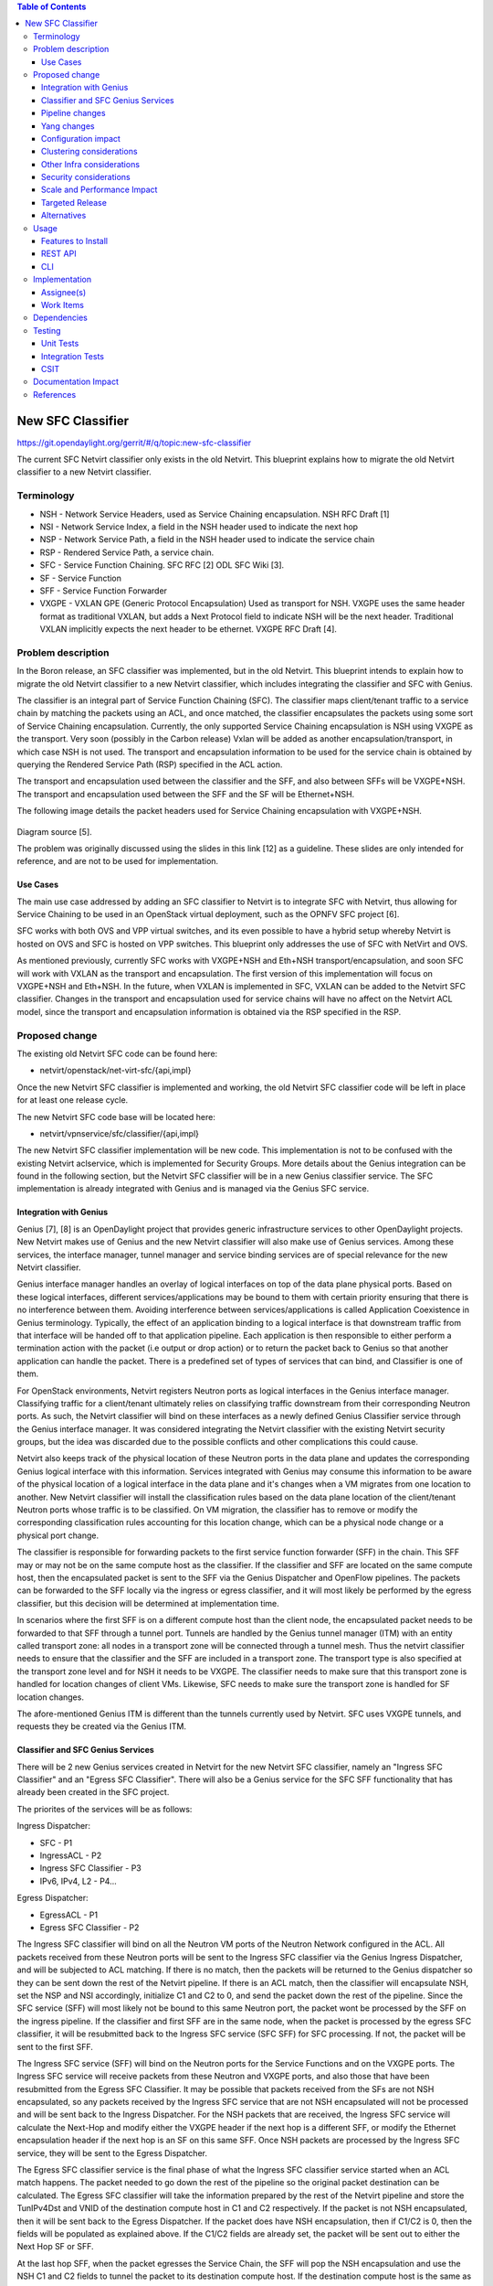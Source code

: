 .. contents:: Table of Contents
      :depth: 3

==================
New SFC Classifier
==================

https://git.opendaylight.org/gerrit/#/q/topic:new-sfc-classifier

The current SFC Netvirt classifier only exists in the old Netvirt.
This blueprint explains how to migrate the old Netvirt classifier
to a new Netvirt classifier.


Terminology
===========

- NSH - Network Service Headers, used as Service Chaining encapsulation. NSH RFC Draft [1]

- NSI - Network Service Index, a field in the NSH header used to indicate the next hop

- NSP - Network Service Path, a field in the NSH header used to indicate the service chain

- RSP - Rendered Service Path, a service chain.

- SFC - Service Function Chaining. SFC RFC [2] ODL SFC Wiki [3].

- SF - Service Function

- SFF - Service Function Forwarder

- VXGPE - VXLAN GPE (Generic Protocol Encapsulation)
  Used as transport for NSH. VXGPE uses the same header format as traditional
  VXLAN, but adds a Next Protocol field to indicate NSH will be the next header.
  Traditional VXLAN implicitly expects the next header to be ethernet. VXGPE RFC
  Draft [4].


Problem description
===================

In the Boron release, an SFC classifier was implemented, but in the
old Netvirt. This blueprint intends to explain how to migrate the
old Netvirt classifier to a new Netvirt classifier, which includes
integrating the classifier and SFC with Genius.

The classifier is an integral part of Service Function Chaining (SFC).
The classifier maps client/tenant traffic to a service chain by matching
the packets using an ACL, and once matched, the classifier encapsulates
the packets using some sort of Service Chaining encapsulation. Currently,
the only supported Service Chaining encapsulation is NSH using VXGPE as
the transport. Very soon (possibly in the Carbon release) Vxlan will be
added as another encapsulation/transport, in which case NSH is not used.
The transport and encapsulation information to be used for the service
chain is obtained by querying the Rendered Service Path (RSP) specified
in the ACL action.

The transport and encapsulation used between the classifier and the SFF,
and also between SFFs will be VXGPE+NSH. The transport and encapsulation
used between the SFF and the SF will be Ethernet+NSH.

The following image details the packet headers used for Service Chaining
encapsulation with VXGPE+NSH.

.. figure:: ./images/nsh-pkt-headers.jpg
   :alt: VXGPE+NSH and Eth+NSH packet headers

Diagram source [5].

The problem was originally discussed using the slides in this link [12]
as a guideline. These slides are only intended for reference, and are not
to be used for implementation.

Use Cases
---------

The main use case addressed by adding an SFC classifier to Netvirt
is to integrate SFC with Netvirt, thus allowing for Service Chaining
to be used in an OpenStack virtual deployment, such as the OPNFV
SFC project [6].

SFC works with both OVS and VPP virtual switches, and its even possible
to have a hybrid setup whereby Netvirt is hosted on OVS and SFC is hosted
on VPP switches. This blueprint only addresses the use of SFC with NetVirt
and OVS.

As mentioned previously, currently SFC works with VXGPE+NSH and Eth+NSH
transport/encapsulation, and soon SFC will work with VXLAN as the transport and
encapsulation. The first version of this implementation will focus on VXGPE+NSH
and Eth+NSH. In the future, when VXLAN is implemented in SFC, VXLAN can be added
to the Netvirt SFC classifier. Changes in the transport and encapsulation
used for service chains will have no affect on the Netvirt ACL model, since
the transport and encapsulation information is obtained via the RSP specified
in the RSP.

Proposed change
===============

The existing old Netvirt SFC code can be found here:

- netvirt/openstack/net-virt-sfc/{api,impl}

Once the new Netvirt SFC classifier is implemented and working, the old
Netvirt SFC classifier code will be left in place for at least one release
cycle.

The new Netvirt SFC code base will be located here:

- netvirt/vpnservice/sfc/classifier/{api,impl}

The new Netvirt SFC classifier implementation will be new code. This
implementation is not to be confused with the existing Netvirt aclservice,
which is implemented for Security Groups. More details about the Genius
integration can be found in the following section, but the Netvirt SFC
classifier will be in a new Genius classifier service. The SFC
implementation is already integrated with Genius and is managed via
the Genius SFC service.


Integration with Genius
-----------------------

Genius [7], [8] is an OpenDaylight project that provides generic
infrastructure services to other OpenDaylight projects. New Netvirt makes
use of Genius and the new Netvirt classifier will also make use of Genius
services. Among these services, the interface manager, tunnel manager
and service binding services are of special relevance for the new
Netvirt classifier.

Genius interface manager handles an overlay of logical interfaces on
top of the data plane physical ports. Based on these logical interfaces,
different services/applications may be bound to them with certain
priority ensuring that there is no interference between them. Avoiding
interference between services/applications is called Application Coexistence
in Genius terminology. Typically, the effect of an application binding to
a logical interface is that downstream traffic from that interface will be
handed off to that application pipeline. Each application is then responsible
to either perform a termination action with the packet (i.e output or drop
action) or to return the packet back to Genius so that another application
can handle the packet. There is a predefined set of types of services that
can bind, and Classifier is one of them.

For OpenStack environments, Netvirt registers Neutron ports as logical
interfaces in the Genius interface manager. Classifying traffic for a
client/tenant ultimately relies on classifying traffic downstream from
their corresponding Neutron ports. As such, the Netvirt classifier will
bind on these interfaces as a newly defined Genius Classifier service
through the Genius interface manager. It was considered integrating the
Netvirt classifier with the existing Netvirt security groups, but the idea
was discarded due to the possible conflicts and other complications this
could cause.

Netvirt also keeps track of the physical location of these Neutron
ports in the data plane and updates the corresponding Genius logical
interface with this information. Services integrated with Genius may
consume this information to be aware of the physical location of a
logical interface in the data plane and it's changes when a VM migrates
from one location to another. New Netvirt classifier will install the
classification rules based on the data plane location of the client/tenant
Neutron ports whose traffic is to be classified. On VM migration, the
classifier has to remove or modify the corresponding classification rules
accounting for this location change, which can be a physical node
change or a physical port change.

The classifier is responsible for forwarding packets to the first
service function forwarder (SFF) in the chain. This SFF may or may
not be on the same compute host as the classifier. If the classifier
and SFF are located on the same compute host, then the encapsulated
packet is sent to the SFF via the Genius Dispatcher and OpenFlow
pipelines. The packets can be forwarded to the SFF locally via the
ingress or egress classifier, and it will most likely be performed
by the egress classifier, but this decision will be determined at
implementation time.

In scenarios where the first SFF is on a different compute host than
the client node, the encapsulated packet needs to be forwarded to that
SFF through a tunnel port. Tunnels are handled by the Genius tunnel
manager (ITM) with an entity called transport zone: all nodes in a
transport zone will be connected through a tunnel mesh. Thus the
netvirt classifier needs to ensure that the classifier and the SFF
are included in a transport zone. The transport type is also specified
at the transport zone level and for NSH it needs to be VXGPE. The
classifier needs to make sure that this transport zone is handled
for location changes of client VMs.  Likewise, SFC needs to make sure
the transport zone is handled for SF location changes.

The afore-mentioned Genius ITM is different than the tunnels currently
used by Netvirt.  SFC uses VXGPE tunnels, and requests they be created
via the Genius ITM.

Classifier and SFC Genius Services
----------------------------------
There will be 2 new Genius services created in Netvirt for the new
Netvirt SFC classifier, namely an "Ingress SFC Classifier" and an
"Egress SFC Classifier". There will also be a Genius service for
the SFC SFF functionality that has already been created in the SFC
project.

The priorites of the services will be as follows:

Ingress Dispatcher:

* SFC - P1
* IngressACL - P2
* Ingress SFC Classifier - P3
* IPv6, IPv4, L2 - P4...

Egress Dispatcher:

* EgressACL - P1
* Egress SFC Classifier - P2


The Ingress SFC classifier will bind on all the Neutron VM ports of
the Neutron Network configured in the ACL. All packets received from
these Neutron ports will be sent to the Ingress SFC classifier via the
Genius Ingress Dispatcher, and will be subjected to ACL matching.
If there is no match, then the packets will be returned to the Genius
dispatcher so they can be sent down the rest of the Netvirt pipeline.
If there is an ACL match, then the classifier will encapsulate NSH,
set the NSP and NSI accordingly, initialize C1 and C2 to 0, and send
the packet down the rest of the pipeline. Since the SFC service (SFF)
will most likely not be bound to this same Neutron port, the packet
wont be processed by the SFF on the ingress pipeline. If the classifier
and first SFF are in the same node, when the packet is processed by
the egress SFC classifier, it will be resubmitted back to the Ingress SFC
service (SFC SFF) for SFC processing. If not, the packet will be sent to
the first SFF.

The Ingress SFC service (SFF) will bind on the Neutron ports for the Service
Functions and on the VXGPE ports. The Ingress SFC service will receive
packets from these Neutron and VXGPE ports, and also those that have
been resubmitted from the Egress SFC Classifier. It may be possible that
packets received from the SFs are not NSH encapsulated, so any packets
received by the Ingress SFC service that are not NSH encapsulated will
not be processed and will be sent back to the Ingress Dispatcher. For
the NSH packets that are received, the Ingress SFC service will calculate
the Next-Hop and modify either the VXGPE header if the next hop is a
different SFF, or modify the Ethernet encapsulation header if the next
hop is an SF on this same SFF. Once NSH packets are processed by the
Ingress SFC service, they will be sent to the Egress Dispatcher.

The Egress SFC classifier service is the final phase of what the Ingress
SFC classifier service started when an ACL match happens. The packet needed
to go down the rest of the pipeline so the original packet destination
can be calculated. The Egress SFC classifier will take the information
prepared by the rest of the Netvirt pipeline and store the TunIPv4Dst and
VNID of the destination compute host in C1 and C2 respectively. If the
packet is not NSH encapsulated, then it will be sent back to the Egress
Dispatcher. If the packet does have NSH encapsulation, then if C1/C2 is
0, then the fields will be populated as explained above. If the C1/C2
fields are already set, the packet will be sent out to either the Next
Hop SF or SFF.

At the last hop SFF, when the packet egresses the Service Chain, the
SFF will pop the NSH encapsulation and use the NSH C1 and C2 fields to
tunnel the packet to its destination compute host. If the destination
compute host is the same as the last hop SFF, then the packet will be
sent down the rest of the Netvirt pipeline so it can be sent to its
destination VM on this compute host. When the destination is local,
then the inport will probably have to be adjusted.

An example of how the last hop SFF routing works, imagine the following
diagram where packet from the Src VM would go from br-int1 to br-int3 to
reach the Dst VM when there is no service chaining employed. When the
packets from the Src VM are subjected to service chaining, the pipeline
in br-int1 need to calculate the the final destination is br-int3, and
the appropriate information needs to be set in the NSH C1/C2 fields.
Then the SFC SFF on br-int2, upon chain egress will use C1/C2 to send
the packets to br-int3 so they can ultimately reach the Dst VM.

.. code-block:: none

                                        +----+
                                        | SF |
                                        +--+-+
               Route with SFC              |
               C1/C2 has tunnel    +-------+-----+
               info to br-int3     |             |
                     +------------>|   br-int2   |----+
    +-----+          |             |     SFF     |    |       +-----+
    | Src |          |             +-------------+    |       | Dst |
    | VM  |          |                                |       | VM  |
    +--+--+          |                                |       +--+--+
       |             |                                v          |
       |       +-----+-------+                  +-------------+  |
       +------>|             |                  |             |<-+
               |   br-int1   +----------------->|   br-int3   |
               |             |  Original route  |             |
               +-------------+   with no SFC    +-------------+



Pipeline changes
----------------
The existing Netvirt pipeline will not change as a result of adding the
new classifier, other than the fact that the Ingress SFC classifier and
Egress SFC classifier Genius Services will be added, which will change
the Genius Service priorities as explained previously. The Genius
pipelines can be found here [10].

**Ingress Classifier Flows:**

The following flows are an approximation of what the Ingress Classifier
service pipeline will look like. Notice there are 2 tables defined as
follows:

- table 100: Ingress Classifier Filter table.
   - Only allows Non-NSH packets to proceed in the classifier

- table 101: Ingress Classifier ACL table.
   - Performs the ACL classification, and sends packets to Ingress Dispatcher

The final table numbers may change depending on how they are assigned
by Genius.

.. code-block:: none

    // Pkt has NSH, send back to Ingress Dispatcher
  cookie=0xf005ball00000101 table=100, n_packets=11, n_bytes=918,
      priority=550,nsp=42 actions=resubmit(,GENIUS_INGRESS_DISPATCHER_TABLE)

    // Pkt does NOT have NSH, send to GENIUS_INGRESS_DISPATCHER_TABLE
  cookie=0xf005ball00000102 table=100, n_packets=11, n_bytes=918,
      priority=5 actions=goto_table:GENIUS_INGRESS_DISPATCHER_TABLE

    // ACL match: if TCP port=80
    // Action: encapsulate NSH and set NSH NSP, NSI, C1, C2, first SFF
    // IP in Reg0, and send back to Ingress Dispatcher to be sent down
    // the Netvirt pipeline. The in_port in the match is derived from
    // the Neutron Network specified in the ACL match and identifies
    // the tenant/Neutron Network the packet originates from
  cookie=0xf005ball00000103, table=101, n_packets=11, n_bytes=918,
      tcp,tp_dst=80, in_port=10
      actions=push_nsh,
          load:0x1->NXM_NX_NSH_MDTYPE[],
          load:0x0->NXM_NX_NSH_C1[],
          load:0x0->NXM_NX_NSH_C2[],
          load:0x2a->NXM_NX_NSP[0..23],
          load:0xff->NXM_NX_NSI[],
          load:0x0a00010b->NXM_NX_REG0[],
          resubmit(,GENIUS_INGRESS_DISPATCHER_TABLE)


**Egress Classifier Flows:**

The following flows are an approximation of what the Egress Classifier
service pipeline will look like. Notice there are 3 tables defined as
follows:

- table 221: Egress Classifier Filter table.
   - Only allows NSH packets to proceed in the egress classifier

- table 222: Egress Classifier NextHop table.
   - Set C1/C2 accordingly

- table 223: Egress Classifier TransportEgress table.
   - Final egress processing and egress packets
   - Determines if the packet should go to a local or remote SFF

The final table numbers may change depending on how they are assigned
by Genius.

.. code-block:: none

    // If pkt has NSH, goto table 222 for more processing
  cookie=0x14 table=221, n_packets=11, n_bytes=918,
      priority=260,md_type=1
      actions=goto_table:222

    // Pkt does not have NSH, send back to Egress Dispatcher
  cookie=0x14 table=110, n_packets=0, n_bytes=0,
      priority=250
      actions=resubmit(,GENIUS_EGRESS_DISPATCHER_TABLE)


    // Pkt has NSH, if NSH C1/C2 = 0, Set C1/C2 and overwrite TunIpv4Dst
    // with SFF IP (Reg0) and send to table 223 for egress
  cookie=0x14 table=222, n_packets=11, n_bytes=918,
      priority=260,nshc1=0,nshc2=0
      actions=load:NXM_NX_TUN_IPV4_DST[]->NXM_NX_NSH_C1[],
              load:NXM_NX_TUN_ID[]->NXM_NX_NSH_C2[],
              load:NXM_NX_REG0[]->NXM_NX_TUN_IPV4_DST[]
              goto_table:223

    // Pkt has NSH, but NSH C1/C2 aleady set,
    // send to table 223 for egress
  cookie=0x14 table=222, n_packets=11, n_bytes=918,
      priority=250
      actions=goto_table:223


    // Checks if the first SFF (IP stored in reg0) is on this node,
    // if so resubmit to SFC SFF service
  cookie=0x14 table=223, n_packets=0, n_bytes=0,
      priority=260,nsp=42,reg0=0x0a00010b
      actions=resubmit(, SFF_TRANSPORT_INGRESS_TABLE)

  cookie=0x14 table=223, n_packets=0, n_bytes=0,
      priority=250,nsp=42
      actions=outport:6


**Ingress SFC Service (SFF) Flows:**

The following flows are an approximation of what the Ingress SFC
service (SFF) pipeline will look like. Notice there are 3 tables
defined as follows:

- table 83: SFF TransportIngress table.
   - Only allows NSH packets to proceed into the SFF

- tables 84 and 85 are not used for NSH

- table 86: SFF NextHop table.
   - Set the destination of the next SF

- table 87: SFF TransportEgress table.
   - Prepare the packet for egress

The final table numbers may change depending on how they are assigned
by Genius.

.. code-block:: none

    // Pkt has NSH, send to table 86 for further processing
  cookie=0x14 table=83, n_packets=11, n_bytes=918,
      priority=250,nsp=42
      actions=goto_table:86
    // Pkt does NOT have NSH, send back to Ingress Dispatcher
  cookie=0x14 table=83, n_packets=0, n_bytes=0,
      priority=5
      actions=resubmit(,GENIUS_INGRESS_DISPATCHER_TABLE)

    // Table not used for NSH, shown for completeness
  cookie=0x14 table=84, n_packets=0, n_bytes=0,
      priority=250
      actions=goto_table:86

    // Table not used for NSH, shown for completeness
  cookie=0x14 table=85, n_packets=0, n_bytes=0,
      priority=250
      actions=goto_table:86

    // Match on specific NSH NSI/NSP, Encapsulate outer Ethernet
    // transport. Send to table 87 for further processing.
  cookie=0x14 table=86, n_packets=11, n_bytes=918,
      priority=550,nsi=255,nsp=42
      actions=load:0xb00000c->NXM_NX_TUN_IPV4_DST[],
      goto_table:87
    // The rest of the packets are sent to
    // table 87 for further processing
  cookie=0x14 table=86, n_packets=8, n_bytes=836,
      priority=5
      actions=goto_table:87

    // Match on specific NSH NSI/NSP, C1/C2 set
    // prepare pkt for egress, send to Egress Dispatcher
  cookie=0xba5eba1100000101 table=87, n_packets=11, n_bytes=918,
          priority=650,nsi=255,nsp=42
          actions=move:NXM_NX_NSH_MDTYPE[]->NXM_NX_NSH_MDTYPE[],
                  move:NXM_NX_NSH_NP[]->NXM_NX_NSH_NP[],
                  move:NXM_NX_TUN_ID[0..31]->NXM_NX_TUN_ID[0..31],
                  load:0x4->NXM_NX_TUN_GPE_NP[],
                  resubmit(,GENIUS_EGRESS_DISPATCHER_TABLE)



Yang changes
------------
The api YANGs used for the classifier build on the ietf acl models from
the mdsal models.

Multiple options can be taken, depending on the desired functionality.
Depending on the option chosen, YANG changes *might be* required.

Assuming no YANG changes, SFC classification will be performed on all VMs
in the same neutron-network - this attribute is already present in the
YANG model. **This is the proposed route**, since it hits a sweet-spot
in the trade-off between functionality and risk.

If classifying the traffic from specific interfaces is desired, then the
YANG model would need to be updated, possibly by adding a list of interfaces
on which to classify.

Configuration impact
--------------------
None

Clustering considerations
-------------------------
None

Other Infra considerations
--------------------------
Since SFC uses NSH, and the new Netvirt Classifier will need to add NSH
encapsulation, a version of OVS that supports NSH must be used. NSH has not
been officially accepted into the OVS project, so a branched version of OVS is
used. Details about the branched version of OVS can be found here [9].

Security considerations
-----------------------
None

Scale and Performance Impact
----------------------------
None

Targeted Release
-----------------
This change is targeted for the ODL Carbon release.

Alternatives
------------
None

Usage
=====
The new Netvirt Classifier will be configured via the REST JSON configuration
mentioned in the REST API section below.

Features to Install
-------------------

The existing old Netvirt SFC classifier is implemented in the following Karaf
feature:

odl-ovsdb-sfc

When the new Netvirt SFC classifier is implemented, the previous Karaf feature
will no longer be needed, and the following will be used:

odl-netvirt-sfc

REST API
--------

The classifier REST API wont change from the old to the new Netvirt. The
following example is how the old Netvirt classifier is configured.

Defined in netvirt/openstack/net-virt-sfc/api/src/main/yang/netvirt-acl.yang

An ACL is created which specifies the matching criteria and the action,
which is to send the packets to an SFC RSP. Notice the "network-uuid" is
set. This is for binding the Netvirt classifier service to a logical port.
The procedure will be to query Genius for all the logical ports in that
network uuid, and bind the Netvirt classifier service to each of them.

If the RSP has not been created yet, then the classification can not
be created, since there wont be any information available about the
RSP. In this case, the ACL information will be buffered, and there
will be a separate listener for RSPs. When the referenced RSP is
created, then the classifier processing will continue.

.. code-block:: none

   URL: /restconf/config/ietf-access-control-list:access-lists/

   {
     "access-lists": {
       "acl": [
         {
           "acl-name": "ACL1",
           "acl-type": "ietf-access-control-list:ipv4-acl",
           "access-list-entries": {
             "ace": [
               {
                 "rule-name": "ACE1",
                 "actions": {
                   "netvirt-sfc-acl:rsp-name": "RSP1"
                 },
                 "matches": {
                   "network-uuid" : "eccb57ae-5a2e-467f-823e-45d7bb2a6a9a",
                   "source-ipv4-network": "192.168.2.0/24",
                   "protocol": "6",
                   "source-port-range": {
                       "lower-port": 0
                   },
                   "destination-port-range": {
                       "lower-port": 80
                   }
                 }
               }
             ]
           }
         }]}}

CLI
---
None.

Implementation
==============

Assignee(s)
-----------

Primary assignee:

- <brady.allen.johnson@ericsson.com>

Other contributors:

- <brady.allen.johnson@ericsson.com>
- <david.suarez.fuentes@ericsson.com
- <jaime.camaano.ruiz@ericsson.com>
- <miguel.duarte.de.mora.barroso@ericsson.com>


Work Items
----------
**Simple scenario:**

- Augment the provisioned ACL with the 'neutron-network' augmentation - [11]

- From the neutron-network, get a list of neutron-ports - the interfaces
  connecting the VMs to that particular neutron-network. For each interface, do
  as follows:

   - Extract the DPN-ID of the node hosting the VM having that neutron-port

   - Extract the DPN-ID of the node hosting the first SF of the RSP

   - The forwarding logic to implement depends on the co-location of the client's
     VM with the first SF in the chain.

      - When the VMs are co-located (i.e. located in the same host), the output
        actions are to forward the packet to the first table of the SFC pipeline.
      - When the VMs are **not** co-located (i.e. hosted on different nodes) it
        is necessary to:

        - Use genius RPCs to get the interface connecting 2 DPN-IDs. This will
          return the tunnel endpoint connecting the compute nodes.
        - Use genius RPCs to get the list of actions to reach the tunnel
          endpoint.

**Enabling VM mobility:**

1. Handle first SF mobility

   Listen to RSP updates, where the only relevant
   migration is when the first SF moves to another node (different DPN-IDs).
   In this scenario, we delete the flows from the *old* node, and install the
   newly calculated flows in the new one. This happens for **each** node having
   an interface to classify attached to the provisioned neutron-network.

2. Handle client VM mobility

   Listen to client's InterfaceState changes,
   re-evaluating the Forwarding logic, since the tunnel interface used to reach
   the target DPN-ID is different. This means the action list to implement it,
   will also be different. The interfaces to listen to will be ones attached to
   the provisioned neutron-network.

3. **Must** keep all the nodes having interfaces to classify (i.e. nodes
   having neutron-ports attached to the neutron-network) and the first SF host
   node within the same transport zone. By listening to InterfaceState changes
   of clients within the neutron-network & the first SF neutron ports, the
   transport zone rendering can be redone.

   **TODO:** *is there a better way to identify when the transport zone
   needs to be updated?*

Dependencies
============
No dependency changes will be introduced by this change.

Testing
=======

Unit Tests
----------
Unit tests for the new Netvirt classifier will be modeled on the existing
old Netvirt classifier unit tests, and tests will be removed and/or added
appropriately.

Integration Tests
-----------------
The existing old Netvirt Classifier Integration tests will need to be
migrated to use the new Netvirt classifier.

CSIT
----
The existing Netvirt CSIT tests for the old classifier will need to be
migrated to use the new Netvirt classifier.

Documentation Impact
====================
User Guide documentation will be added by one of the following contributors:

- <brady.allen.johnson@ericsson.com>
- <david.suarez.fuentes@ericsson.com
- <jaime.camaano.ruiz@ericsson.com>
- <miguel.duarte.de.mora.barroso@ericsson.com>

References
==========

[1] https://datatracker.ietf.org/doc/draft-ietf-sfc-nsh/

[2] https://datatracker.ietf.org/doc/rfc7665/

[3] https://wiki.opendaylight.org/view/Service_Function_Chaining:Main

[4] https://datatracker.ietf.org/doc/draft-ietf-nvo3-vxlan-gpe/

[5] https://docs.google.com/presentation/d/1kBY5PKPETEtRA4KRQ-GvVUSLbJoojPsmJlvpKyfZ5dU/edit?usp=sharing

[6] https://wiki.opnfv.org/display/sfc/Service+Function+Chaining+Home

[7] http://docs.opendaylight.org/en/stable-boron/user-guide/genius-user-guide.html

[8] https://wiki.opendaylight.org/view/Genius:Design_doc

[9] https://wiki.opendaylight.org/view/Service_Function_Chaining:Main#Building_Open_vSwitch_with_VxLAN-GPE_and_NSH_support

[10] http://docs.opendaylight.org/en/latest/submodules/genius/docs/pipeline.html

[11] https://github.com/opendaylight/netvirt/blob/master/openstack/net-virt-sfc/api/src/main/yang/netvirt-acl.yang

[12] https://docs.google.com/presentation/d/1gN8GnpVGwku4mp1on7EBZiE41RI7lZ-FFmFS2QlUTKk/edit?usp=sharing

